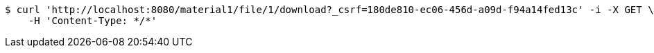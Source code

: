 [source,bash]
----
$ curl 'http://localhost:8080/material1/file/1/download?_csrf=180de810-ec06-456d-a09d-f94a14fed13c' -i -X GET \
    -H 'Content-Type: */*'
----